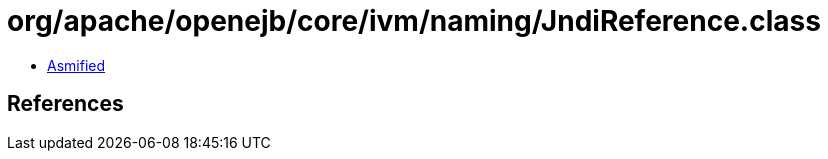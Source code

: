 = org/apache/openejb/core/ivm/naming/JndiReference.class

 - link:JndiReference-asmified.java[Asmified]

== References

